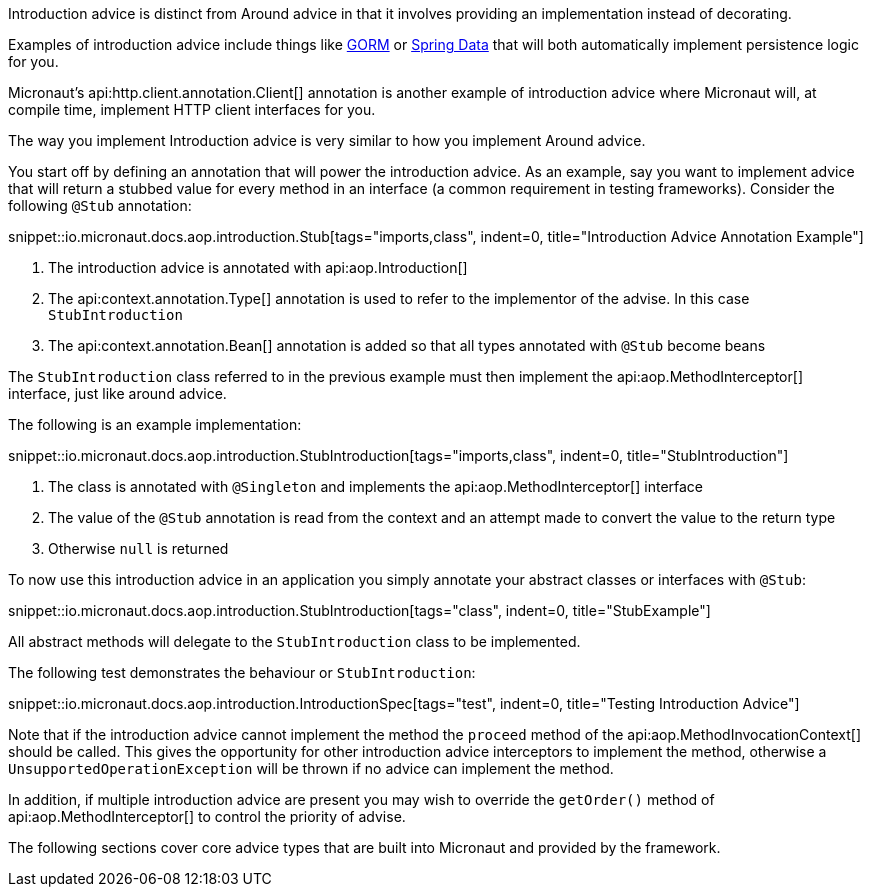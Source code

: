 Introduction advice is distinct from Around advice in that it involves providing an implementation instead of decorating.

Examples of introduction advice include things like http://gorm.grails.org[GORM] or http://projects.spring.io/spring-data[Spring Data] that will both automatically implement persistence logic for you.

Micronaut's api:http.client.annotation.Client[] annotation is another example of introduction advice where Micronaut will, at compile time, implement HTTP client interfaces for you.

The way you implement Introduction advice is very similar to how you implement Around advice.

You start off by defining an annotation that will power the introduction advice. As an example, say you want to implement advice that will return a stubbed value for every method in an interface (a common requirement in testing frameworks). Consider the following `@Stub` annotation:

snippet::io.micronaut.docs.aop.introduction.Stub[tags="imports,class", indent=0, title="Introduction Advice Annotation Example"]

<1> The introduction advice is annotated with api:aop.Introduction[]
<2> The api:context.annotation.Type[] annotation is used to refer to the implementor of the advise. In this case `StubIntroduction`
<3> The api:context.annotation.Bean[] annotation is added so that all types annotated with `@Stub` become beans

The `StubIntroduction` class referred to in the previous example must then implement the api:aop.MethodInterceptor[] interface, just like around advice.

The following is an example implementation:

snippet::io.micronaut.docs.aop.introduction.StubIntroduction[tags="imports,class", indent=0, title="StubIntroduction"]

<1> The class is annotated with `@Singleton` and implements the api:aop.MethodInterceptor[] interface
<2> The value of the `@Stub` annotation is read from the context and an attempt made to convert the value to the return type
<3> Otherwise `null` is returned

To now use this introduction advice in an application you simply annotate your abstract classes or interfaces with `@Stub`:

snippet::io.micronaut.docs.aop.introduction.StubIntroduction[tags="class", indent=0, title="StubExample"]

All abstract methods will delegate to the `StubIntroduction` class to be implemented.

The following test demonstrates the behaviour or `StubIntroduction`:

snippet::io.micronaut.docs.aop.introduction.IntroductionSpec[tags="test", indent=0, title="Testing Introduction Advice"]

Note that if the introduction advice cannot implement the method the `proceed` method of the api:aop.MethodInvocationContext[] should be called. This gives the opportunity for other introduction advice interceptors to implement the method, otherwise a `UnsupportedOperationException` will be thrown if no advice can implement the method.

In addition, if multiple introduction advice are present you may wish to override the `getOrder()` method of api:aop.MethodInterceptor[] to control the priority of advise.

The following sections cover core advice types that are built into Micronaut and provided by the framework.
